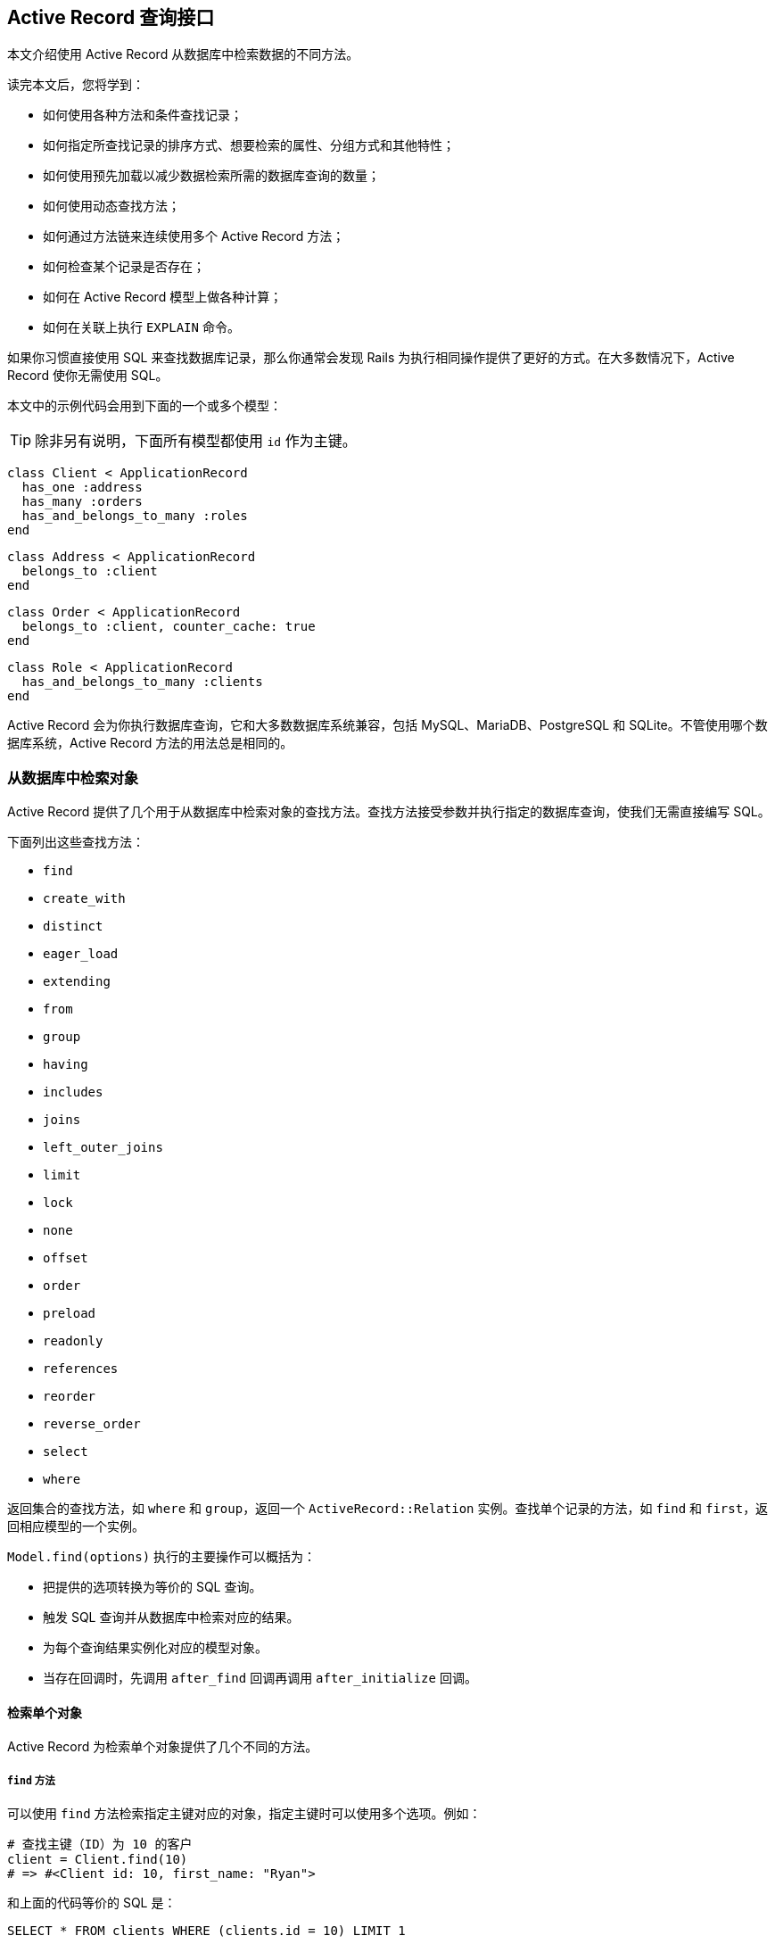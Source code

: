 [[active-record-query-interface]]
== Active Record 查询接口

// chinakr 翻译

[.chapter-abstract]
--
本文介绍使用 Active Record 从数据库中检索数据的不同方法。

读完本文后，您将学到：

* 如何使用各种方法和条件查找记录；
* 如何指定所查找记录的排序方式、想要检索的属性、分组方式和其他特性；
* 如何使用预先加载以减少数据检索所需的数据库查询的数量；
* 如何使用动态查找方法；
* 如何通过方法链来连续使用多个 Active Record 方法；
* 如何检查某个记录是否存在；
* 如何在 Active Record 模型上做各种计算；
* 如何在关联上执行 `EXPLAIN` 命令。
--

如果你习惯直接使用 SQL 来查找数据库记录，那么你通常会发现 Rails 为执行相同操作提供了更好的方式。在大多数情况下，Active Record 使你无需使用 SQL。

本文中的示例代码会用到下面的一个或多个模型：

TIP: 除非另有说明，下面所有模型都使用 `id` 作为主键。

[source,ruby]
----
class Client < ApplicationRecord
  has_one :address
  has_many :orders
  has_and_belongs_to_many :roles
end
----

[source,ruby]
----
class Address < ApplicationRecord
  belongs_to :client
end
----

[source,ruby]
----
class Order < ApplicationRecord
  belongs_to :client, counter_cache: true
end
----

[source,ruby]
----
class Role < ApplicationRecord
  has_and_belongs_to_many :clients
end
----

Active Record 会为你执行数据库查询，它和大多数数据库系统兼容，包括 MySQL、MariaDB、PostgreSQL 和 SQLite。不管使用哪个数据库系统，Active Record 方法的用法总是相同的。

[[retrieving-objects-from-the-database]]
=== 从数据库中检索对象

Active Record 提供了几个用于从数据库中检索对象的查找方法。查找方法接受参数并执行指定的数据库查询，使我们无需直接编写 SQL。

下面列出这些查找方法：

* `find`
* `create_with`
* `distinct`
* `eager_load`
* `extending`
* `from`
* `group`
* `having`
* `includes`
* `joins`
* `left_outer_joins`
* `limit`
* `lock`
* `none`
* `offset`
* `order`
* `preload`
* `readonly`
* `references`
* `reorder`
* `reverse_order`
* `select`
* `where`

返回集合的查找方法，如 `where` 和 `group`，返回一个 `ActiveRecord::Relation` 实例。查找单个记录的方法，如 `find` 和 `first`，返回相应模型的一个实例。

`Model.find(options)` 执行的主要操作可以概括为：

* 把提供的选项转换为等价的 SQL 查询。
* 触发 SQL 查询并从数据库中检索对应的结果。
* 为每个查询结果实例化对应的模型对象。
* 当存在回调时，先调用 `after_find` 回调再调用 `after_initialize` 回调。

[[retrieving-a-single-object]]
==== 检索单个对象

Active Record 为检索单个对象提供了几个不同的方法。

[[find]]
===== `find` 方法

可以使用 `find` 方法检索指定主键对应的对象，指定主键时可以使用多个选项。例如：

[source,ruby]
----
# 查找主键（ID）为 10 的客户
client = Client.find(10)
# => #<Client id: 10, first_name: "Ryan">
----

和上面的代码等价的 SQL 是：

[source,sql]
----
SELECT * FROM clients WHERE (clients.id = 10) LIMIT 1
----

如果没有找到匹配的记录，`find` 方法抛出 `ActiveRecord::RecordNotFound` 异常。

还可以使用 `find` 方法查询多个对象，方法是调用 `find` 方法并传入主键构成的数组。返回值是包含所提供的主键的所有匹配记录的数组。例如：

[source,ruby]
----
# 查找主键为 1 和 10 的客户
client = Client.find([1, 10]) # Or even Client.find(1, 10)
# => [#<Client id: 1, first_name: "Lifo">, #<Client id: 10, first_name: "Ryan">]
----

和上面的代码等价的 SQL 是：

[source,sql]
----
SELECT * FROM clients WHERE (clients.id IN (1,10))
----

WARNING: 如果所提供的主键都没有匹配记录，那么 `find` 方法会抛出 `ActiveRecord::RecordNotFound` 异常。

[[take]]
===== `take` 方法

`take` 方法检索一条记录而不考虑排序。例如：

[source,ruby]
----
client = Client.take
# => #<Client id: 1, first_name: "Lifo">
----

和上面的代码等价的 SQL 是：

[source,sql]
----
SELECT * FROM clients LIMIT 1
----

如果没有找到记录，`take` 方法返回 `nil`，而不抛出异常。

`take` 方法接受数字作为参数，并返回不超过指定数量的查询结果。例如：

[source,ruby]
----
client = Client.take(2)
# => [
#   #<Client id: 1, first_name: "Lifo">,
#   #<Client id: 220, first_name: "Sara">
# ]
----

和上面的代码等价的 SQL 是：

[source,sql]
----
SELECT * FROM clients LIMIT 2
----

`take!` 方法的行为和 `take` 方法类似，区别在于如果没有找到匹配的记录，`take!` 方法抛出 `ActiveRecord::RecordNotFound` 异常。

TIP: 对于不同的数据库引擎，`take` 方法检索的记录可能不一样。

[[first]]
===== `first` 方法

`first` 方法默认查找按主键排序的第一条记录。例如：

[source,ruby]
----
client = Client.first
# => #<Client id: 1, first_name: "Lifo">
----

和上面的代码等价的 SQL 是：

[source,sql]
----
SELECT * FROM clients ORDER BY clients.id ASC LIMIT 1
----

如果没有找到匹配的记录，`first` 方法返回 `nil`，而不抛出异常。

如果默认作用域 （请参阅 <<applying-a-default-scope>>）包含排序方法，`first` 方法会返回按照这个顺序排序的第一条记录。

`first` 方法接受数字作为参数，并返回不超过指定数量的查询结果。例如：

[source,ruby]
----
client = Client.first(3)
# => [
#   #<Client id: 1, first_name: "Lifo">,
#   #<Client id: 2, first_name: "Fifo">,
#   #<Client id: 3, first_name: "Filo">
# ]
----

和上面的代码等价的 SQL 是：

[source,sql]
----
SELECT * FROM clients ORDER BY clients.id ASC LIMIT 3
----

对于使用 `order` 排序的集合，`first` 方法返回按照指定属性排序的第一条记录。例如：

[source,ruby]
----
client = Client.order(:first_name).first
# => #<Client id: 2, first_name: "Fifo">
----

和上面的代码等价的 SQL 是：

[source,sql]
----
SELECT * FROM clients ORDER BY clients.first_name ASC LIMIT 1
----

`first!` 方法的行为和 `first` 方法类似，区别在于如果没有找到匹配的记录，`first!` 方法会抛出 `ActiveRecord::RecordNotFound` 异常。

[[last]]
===== `last` 方法

`last` 方法默认查找按主键排序的最后一条记录。例如：

[source,ruby]
----
client = Client.last
# => #<Client id: 221, first_name: "Russel">
----

和上面的代码等价的 SQL 是：

[source,sql]
----
SELECT * FROM clients ORDER BY clients.id DESC LIMIT 1
----

如果没有找到匹配的记录，`last` 方法返回 `nil`，而不抛出异常。

如果默认作用域 （请参阅 <<applying-a-default-scope>>）包含排序方法，`last` 方法会返回按照这个顺序排序的最后一条记录。

`last` 方法接受数字作为参数，并返回不超过指定数量的查询结果。例如：

[source,ruby]
----
client = Client.last(3)
# => [
#   #<Client id: 219, first_name: "James">,
#   #<Client id: 220, first_name: "Sara">,
#   #<Client id: 221, first_name: "Russel">
# ]
----

和上面的代码等价的 SQL 是：

[source,sql]
----
SELECT * FROM clients ORDER BY clients.id DESC LIMIT 3
----

对于使用 `order` 排序的集合，`last` 方法返回按照指定属性排序的最后一条记录。例如：

[source,ruby]
----
client = Client.order(:first_name).last
# => #<Client id: 220, first_name: "Sara">
----

和上面的代码等价的 SQL 是：

[source,sql]
----
SELECT * FROM clients ORDER BY clients.first_name DESC LIMIT 1
----

`last!` 方法的行为和 `last` 方法类似，区别在于如果没有找到匹配的记录，`last!` 方法会抛出 `ActiveRecord::RecordNotFound` 异常。

[[find-by]]
===== `find_by` 方法

`find_by` 方法查找匹配指定条件的第一条记录。 例如：

[source,ruby]
----
Client.find_by first_name: 'Lifo'
# => #<Client id: 1, first_name: "Lifo">

Client.find_by first_name: 'Jon'
# => nil
----

上面的代码等价于：

[source,ruby]
----
Client.where(first_name: 'Lifo').take
----

和上面的代码等价的 SQL 是：

[source,sql]
----
SELECT * FROM clients WHERE (clients.first_name = 'Lifo') LIMIT 1
----

`find_by!` 方法的行为和 `find_by` 方法类似，区别在于如果没有找到匹配的记录，`find_by!` 方法会抛出 `ActiveRecord::RecordNotFound` 异常。例如：

[source,ruby]
----
Client.find_by! first_name: 'does not exist'
# => ActiveRecord::RecordNotFound
----

上面的代码等价于：

[source,ruby]
----
Client.where(first_name: 'does not exist').take!
----

[[retrieving-multiple-objects-in-batches]]
==== 批量检索多个对象

我们常常需要遍历大量记录，例如向大量用户发送时事通讯、导出数据等。

处理这类问题的方法看起来可能很简单：

[source,ruby]
----
# 如果表中记录很多，可能消耗大量内存
User.all.each do |user|
  NewsMailer.weekly(user).deliver_now
end
----

但随着数据表越来越大，这种方法越来越行不通，因为 `User.all.each` 会使 Active Record 一次性取回整个数据表，为每条记录创建模型对象，并把整个模型对象数组保存在内存中。事实上，如果我们有大量记录，整个模型对象数组需要占用的空间可能会超过可用的内存容量。

Rails 提供了两种方法来解决这个问题，两种方法都是把整个记录分成多个对内存友好的批处理。第一种方法是通过 `find_each` 方法每次检索一批记录，然后逐一把每条记录作为模型传入块。第二种方法是通过 `find_in_batches` 方法每次检索一批记录，然后把这批记录整个作为模型数组传入块。

TIP: `find_each` 和 `find_in_batches` 方法用于大量记录的批处理，这些记录数量很大以至于不适合一次性保存在内存中。如果只需要循环 1000 条记录，那么应该首选常规的 `find` 方法。

[[find-each]]
===== `find_each` 方法

`find_each` 方法批量检索记录，然后逐一把每条记录作为模型传入块。在下面的例子中，`find_each` 方法取回 1000 条记录，然后逐一把每条记录作为模型传入块。

[source,ruby]
----
User.find_each do |user|
  NewsMailer.weekly(user).deliver_now
end
----

这一过程会不断重复，直到处理完所有记录。

如前所述，`find_each` 能处理模型类，此外它还能处理关系：

[source,ruby]
----
User.where(weekly_subscriber: true).find_each do |user|
  NewsMailer.weekly(user).deliver_now
end
----

前提是关系不能有顺序，因为这个方法在迭代时有既定的顺序。

如果接收者定义了顺序，具体行为取决于 `config.active_record.error_on_ignored_order` 旗标。设为 `true` 时，抛出 `ArgumentError` 异常，否则忽略顺序，发出提醒（这是默认设置）。这一行为可使用 `:error_on_ignore` 选项覆盖，详情参见下文。

**`:batch_size`**

`:batch_size` 选项用于指明批量检索记录时一次检索多少条记录。例如，一次检索 5000 条记录：

[source,ruby]
----
User.find_each(batch_size: 5000) do |user|
  NewsMailer.weekly(user).deliver_now
end
----

**`:start`**

记录默认是按主键的升序方式取回的，这里的主键必须是整数。`:start` 选项用于配置想要取回的记录序列的第一个 ID，比这个 ID 小的记录都不会取回。这个选项有时候很有用，例如当需要恢复之前中断的批处理时，只需从最后一个取回的记录之后开始继续处理即可。

下面的例子把时事通讯发送给主键从 2000 开始的用户：

[source,ruby]
----
User.find_each(start: 2000) do |user|
  NewsMailer.weekly(user).deliver_now
end
----

**`:finish`**

和 `:start` 选项类似，`:finish` 选项用于配置想要取回的记录序列的最后一个 ID，比这个 ID 大的记录都不会取回。这个选项有时候很有用，例如可以通过配置 `:start` 和 `:finish` 选项指明想要批处理的子记录集。

下面的例子把时事通讯发送给主键从 2000 到 10000 的用户：

[source,ruby]
----
User.find_each(start: 2000, finish: 10000) do |user|
  NewsMailer.weekly(user).deliver_now
end
----

另一个例子是使用多个职程（worker）处理同一个进程队列。通过分别配置 `:start` 和 `:finish` 选项可以让每个职程每次都处理 10000 条记录。

**`:error_on_ignore`**

覆盖应用的配置，指定有顺序的关系是否抛出异常。

[[find-in-batches]]
===== `find_in_batches` 方法

`find_in_batches` 方法和 `find_each` 方法类似，两者都是批量检索记录。区别在于，`find_in_batches` 方法会把一批记录作为模型数组传入块，而不是像 `find_each` 方法那样逐一把每条记录作为模型传入块。下面的例子每次把 1000 张发票的数组一次性传入块（最后一次传入块的数组中的发票数量可能不到 1000）：

[source,ruby]
----
# 一次把 1000 张发票组成的数组传给 add_invoices
Invoice.find_in_batches do |invoices|
  export.add_invoices(invoices)
end
----

如前所述，`find_in_batches` 能处理模型，也能处理关系：

[source,ruby]
----
Invoice.pending.find_in_batches do |invoice|
  pending_invoices_export.add_invoices(invoices)
end
----

但是关系不能有顺序，因为这个方法在迭代时有既定的顺序。

[[options-for-find-in-batches]]
====== `find_in_batches` 方法的选项

`find_in_batches` 方法接受的选项与 `find_each` 方法一样。

[[conditions]]
=== 条件查询

`where` 方法用于指明限制返回记录所使用的条件，相当于 SQL 语句的 `WHERE` 部分。条件可以使用字符串、数组或散列指定。

[[pure-string-conditions]]
==== 纯字符串条件

可以直接用纯字符串为查找添加条件。例如，`Client.where("orders_count = '2'")` 会查找所有 `orders_count` 字段的值为 2 的客户记录。

WARNING: 使用纯字符串创建条件存在容易受到 SQL 注入攻击的风险。例如，`Client.where("first_name LIKE '%#{params[:first_name]}%'")` 是不安全的。在下一节中我们会看到，使用数组创建条件是推荐的做法。

[[array-conditions]]
==== 数组条件

如果 `Client.where("orders_count = '2'")` 这个例子中的数字是变化的，比如说是从别处传递过来的参数，那么可以像下面这样进行查找：

[source,ruby]
----
Client.where("orders_count = ?", params[:orders])
----

Active Record 会把第一个参数作为条件字符串，并用之后的其他参数来替换条件字符串中的问号（`?`）。

我们还可以指定多个条件：

[source,ruby]
----
Client.where("orders_count = ? AND locked = ?", params[:orders], false)
----

在上面的例子中，第一个问号会被替换为 `params[:orders]` 的值，第二个问号会被替换为 `false` 在 SQL 中对应的值，这个值是什么取决于所使用的数据库适配器。

强烈推荐使用下面这种写法：

[source,ruby]
----
Client.where("orders_count = ?", params[:orders])
----

而不是：

[source,ruby]
----
Client.where("orders_count = #{params[:orders]}")
----

原因是出于参数的安全性考虑。把变量直接放入条件字符串会导致变量原封不动地传递给数据库，这意味着即使是恶意用户提交的变量也不会被转义。这样一来，整个数据库就处于风险之中，因为一旦恶意用户发现自己能够滥用数据库，他就可能做任何事情。所以，永远不要把参数直接放入条件字符串。

TIP: 关于 SQL 注入的危险性的更多介绍，请参阅 <<security#sql-injection>>。

[[placeholder-conditions]]
===== 条件中的占位符

和问号占位符（`?`）类似，我们还可以在条件字符串中使用符号占位符，并通过散列提供符号对应的值：

[source,ruby]
----
Client.where("created_at >= :start_date AND created_at <= :end_date",
  {start_date: params[:start_date], end_date: params[:end_date]})
----

如果条件中有很多变量，那么上面这种写法的可读性更高。

[[hash-conditions]]
==== 散列条件

Active Record 还允许使用散列条件，以提高条件语句的可读性。使用散列条件时，散列的键指明需要限制的字段，键对应的值指明如何进行限制。

NOTE: 在散列条件中，只能进行相等性、范围和子集检查。

[[equality-conditions]]
===== 相等性条件

[source,ruby]
----
Client.where(locked: true)
----

上面的代码会生成下面的 SQL 语句：

[source,sql]
----
SELECT * FROM clients WHERE (clients.locked = 1)
----

其中字段名也可以是字符串：

[source,ruby]
----
Client.where('locked' => true)
----

对于 `belongs_to` 关联来说，如果使用 Active Record 对象作为值，就可以使用关联键来指定模型。这种方法也适用于多态关联。

[source,ruby]
----
Article.where(author: author)
Author.joins(:articles).where(articles: { author: author })
----

NOTE: 相等性条件中的值不能是符号。例如，`Client.where(status: :active)` 这种写法是错误的。

[[range-conditions]]
===== 范围条件

[source,ruby]
----
Client.where(created_at: (Time.now.midnight - 1.day)..Time.now.midnight)
----

上面的代码会使用 `BETWEEN` SQL 表达式查找所有昨天创建的客户记录：

[source,sql]
----
SELECT * FROM clients WHERE (clients.created_at BETWEEN '2008-12-21 00:00:00' AND '2008-12-22 00:00:00')
----

这是 <<array-conditions>>中那个示例代码的更简短的写法。

[[subset-conditions]]
===== 子集条件

要想用 `IN` 表达式来查找记录，可以在散列条件中使用数组：

[source,ruby]
----
Client.where(orders_count: [1,3,5])
----

上面的代码会生成下面的 SQL 语句：

[source,sql]
----
SELECT * FROM clients WHERE (clients.orders_count IN (1,3,5))
----

[[not-conditions]]
==== NOT 条件

可以用 `where.not` 创建 `NOT` SQL 查询：

[source,ruby]
----
Client.where.not(locked: true)
----

也就是说，先调用没有参数的 `where` 方法，然后马上链式调用 `not` 方法，就可以生成这个查询。上面的代码会生成下面的 SQL 语句：

[source,sql]
----
SELECT * FROM clients WHERE (clients.locked != 1)
----

[[ordering]]
=== 排序

要想按特定顺序从数据库中检索记录，可以使用 `order` 方法。

例如，如果想按 `created_at` 字段的升序方式取回记录：

[source,ruby]
----
Client.order(:created_at)
# 或
Client.order("created_at")
----

还可以使用 `ASC`（升序） 或 `DESC`（降序） 指定排序方式：

[source,ruby]
----
Client.order(created_at: :desc)
# 或
Client.order(created_at: :asc)
# 或
Client.order("created_at DESC")
# 或
Client.order("created_at ASC")
----

或按多个字段排序：

[source,ruby]
----
Client.order(orders_count: :asc, created_at: :desc)
# 或
Client.order(:orders_count, created_at: :desc)
# 或
Client.order("orders_count ASC, created_at DESC")
# 或
Client.order("orders_count ASC", "created_at DESC")
----

如果多次调用 `order` 方法，后续排序会在第一次排序的基础上进行：

[source,sql]
----
Client.order("orders_count ASC").order("created_at DESC")
# SELECT * FROM clients ORDER BY orders_count ASC, created_at DESC
----

[WARNING]
====
使用 **MySQL 5.7.5** 及以上版本时，若想从结果集合中选择字段，要使用 `select`、`pluck` 和 `ids` 等方法。如果 `order` 子句中使用的字段不在选择列表中，`order` 方法抛出 `ActiveRecord::StatementInvalid` 异常。从结果集合中选择字段的方法参见下一节。
====

[[selecting-specific-fields]]
=== 选择特定字段

`Model.find` 默认使用 `select *` 从结果集中选择所有字段。

可以使用 `select` 方法从结果集中选择字段的子集。

例如，只选择 `viewable_by` 和 `locked` 字段：

[source,ruby]
----
Client.select("viewable_by, locked")
----

上面的代码会生成下面的 SQL 语句：

[source,sql]
----
SELECT viewable_by, locked FROM clients
----

请注意，上面的代码初始化的模型对象只包含了所选择的字段，这时如果访问这个模型对象未包含的字段就会抛出异常：

----
ActiveModel::MissingAttributeError: missing attribute: <attribute>
----

其中 `<attribute>` 是我们想要访问的字段。`id` 方法不会引发 `ActiveRecord::MissingAttributeError` 异常，因此在使用关联时一定要小心，因为只有当 `id` 方法正常工作时关联才能正常工作。

在查询时如果想让某个字段的同值记录只出现一次，可以使用 `distinct` 方法添加唯一性约束：

[source,ruby]
----
Client.select(:name).distinct
----

上面的代码会生成下面的 SQL 语句：

[source,sql]
----
SELECT DISTINCT name FROM clients
----

唯一性约束在添加之后还可以删除：

[source,ruby]
----
query = Client.select(:name).distinct
# => 返回无重复的名字

query.distinct(false)
# => 返回所有名字，即使有重复
----

[[limit-and-offset]]
=== 限量和偏移量

要想在 `Model.find` 生成的 SQL 语句中使用 `LIMIT` 子句，可以在关联上使用 `limit` 和 `offset` 方法。

`limit` 方法用于指明想要取回的记录数量，`offset` 方法用于指明取回记录时在第一条记录之前要跳过多少条记录。例如：

[source,ruby]
----
Client.limit(5)
----

上面的代码会返回 5 条客户记录，因为没有使用 `offset` 方法，所以返回的这 5 条记录就是前 5 条记录。生成的 SQL 语句如下：

[source,sql]
----
SELECT * FROM clients LIMIT 5
----

如果使用 `offset` 方法：

[source,ruby]
----
Client.limit(5).offset(30)
----

这时会返回从第 31 条记录开始的 5 条记录。生成的 SQL 语句如下：

[source,sql]
----
SELECT * FROM clients LIMIT 5 OFFSET 30
----

[[group]]
=== 分组

要想在查找方法生成的 SQL 语句中使用 `GROUP BY` 子句，可以使用 `group` 方法。

例如，如果我们想根据订单创建日期查找订单记录：

[source,ruby]
----
Order.select("date(created_at) as ordered_date, sum(price) as total_price").group("date(created_at)")
----

上面的代码会为数据库中同一天创建的订单创建 `Order` 对象。生成的 SQL 语句如下：

[source,sql]
----
SELECT date(created_at) as ordered_date, sum(price) as total_price
FROM orders
GROUP BY date(created_at)
----

[[total-of-grouped-items]]
==== 分组项目的总数

要想得到一次查询中分组项目的总数，可以在调用 `group` 方法后调用 `count` 方法。

[source,ruby]
----
Order.group(:status).count
# => { 'awaiting_approval' => 7, 'paid' => 12 }
----

上面的代码会生成下面的 SQL 语句：

[source,sql]
----
SELECT COUNT (*) AS count_all, status AS status
FROM "orders"
GROUP BY status
----

[[having]]
=== `having` 方法

SQL 语句用 `HAVING` 子句指明 `GROUP BY` 字段的约束条件。要想在 `Model.find` 生成的 SQL 语句中使用 `HAVING` 子句，可以使用 `having` 方法。例如：

[source,ruby]
----
Order.select("date(created_at) as ordered_date, sum(price) as total_price").
  group("date(created_at)").having("sum(price) > ?", 100)
----

上面的代码会生成下面的 SQL 语句：

[source,sql]
----
SELECT date(created_at) as ordered_date, sum(price) as total_price
FROM orders
GROUP BY date(created_at)
HAVING sum(price) > 100
----

上面的查询会返回每个 `Order` 对象的日期和总价，查询结果按日期分组并排序，并且总价必须高于 100。

[[overriding-conditions]]
=== 条件覆盖

[[unscope]]
==== `unscope` 方法

可以使用 `unscope` 方法删除某些条件。 例如：

[source,ruby]
----
Article.where('id > 10').limit(20).order('id asc').unscope(:order)
----

上面的代码会生成下面的 SQL 语句：

[source,sql]
----
SELECT * FROM articles WHERE id > 10 LIMIT 20

# 没使用 `unscope` 之前的查询
SELECT * FROM articles WHERE id > 10 ORDER BY id asc LIMIT 20
----

还可以使用 `unscope` 方法删除 `where` 方法中的某些条件。例如：

[source,ruby]
----
Article.where(id: 10, trashed: false).unscope(where: :id)
# SELECT "articles".* FROM "articles" WHERE trashed = 0
----

在关联中使用 `unscope` 方法，会对整个关联造成影响：

[source,ruby]
----
Article.order('id asc').merge(Article.unscope(:order))
# SELECT "articles".* FROM "articles"
----

[[only]]
==== `only` 方法

可以使用 `only` 方法覆盖某些条件。例如：

[source,ruby]
----
Article.where('id > 10').limit(20).order('id desc').only(:order, :where)
----

上面的代码会生成下面的 SQL 语句：

[source,sql]
----
SELECT * FROM articles WHERE id > 10 ORDER BY id DESC

# 没使用 `only` 之前的查询
SELECT "articles".* FROM "articles" WHERE (id > 10) ORDER BY id desc LIMIT 20
----

[[reorder]]
==== `reorder` 方法

可以使用 `reorder` 方法覆盖默认作用域中的排序方式。例如：

[source,ruby]
----
class Article < ApplicationRecord
  has_many :comments, -> { order('posted_at DESC') }
end
----

[source,ruby]
----
Article.find(10).comments.reorder('name')
----

上面的代码会生成下面的 SQL 语句：

[source,sql]
----
SELECT * FROM articles WHERE id = 10
SELECT * FROM comments WHERE article_id = 10 ORDER BY name
----

如果不使用 `reorder` 方法，那么会生成下面的 SQL 语句：

[source,sql]
----
SELECT * FROM articles WHERE id = 10
SELECT * FROM comments WHERE article_id = 10 ORDER BY posted_at DESC
----

[[reverse-order]]
==== `reverse_order` 方法

可以使用 `reverse_order` 方法反转排序条件。

[source,sql]
----
Client.where("orders_count > 10").order(:name).reverse_order
----

上面的代码会生成下面的 SQL 语句：

[source,sql]
----
SELECT * FROM clients WHERE orders_count > 10 ORDER BY name DESC
----

如果查询时没有使用 `order` 方法，那么 `reverse_order` 方法会使查询结果按主键的降序方式排序。

[source,ruby]
----
Client.where("orders_count > 10").reverse_order
----

上面的代码会生成下面的 SQL 语句：

[source,sql]
----
SELECT * FROM clients WHERE orders_count > 10 ORDER BY clients.id DESC
----

`reverse_order` 方法不接受任何参数。

[[rewhere]]
==== `rewhere` 方法

可以使用 `rewhere` 方法覆盖 `where` 方法中指定的条件。例如：

[source,ruby]
----
Article.where(trashed: true).rewhere(trashed: false)
----

上面的代码会生成下面的 SQL 语句：

[source,sql]
----
SELECT * FROM articles WHERE `trashed` = 0
----

如果不使用 `rewhere` 方法而是再次使用 `where` 方法：

[source,sql]
----
Article.where(trashed: true).where(trashed: false)
----

会生成下面的 SQL 语句：

[source,sql]
----
SELECT * FROM articles WHERE `trashed` = 1 AND `trashed` = 0
----

[[null-relation]]
=== 空关系

`none` 方法返回可以在链式调用中使用的、不包含任何记录的空关系。在这个空关系上应用后续条件链，会继续生成空关系。对于可能返回零结果、但又需要在链式调用中使用的方法或作用域，可以使用 `none` 方法来提供返回值。

[source,ruby]
----
Article.none # 返回一个空 Relation 对象，而且不执行查询
----

[source,ruby]
----
# 下面的 visible_articles 方法期待返回一个空 Relation 对象
@articles = current_user.visible_articles.where(name: params[:name])

def visible_articles
  case role
  when 'Country Manager'
    Article.where(country: country)
  when 'Reviewer'
    Article.published
  when 'Bad User'
    Article.none # => 如果这里返回 [] 或 nil，会导致调用方出错
  end
end
----

[[readonly-objects]]
=== 只读对象

在关联中使用 Active Record 提供的 `readonly` 方法，可以显式禁止修改任何返回对象。如果尝试修改只读对象，不但不会成功，还会抛出 `ActiveRecord::ReadOnlyRecord` 异常。

[source,ruby]
----
client = Client.readonly.first
client.visits += 1
client.save
----

在上面的代码中，`client` 被显式设置为只读对象，因此在更新 `client.visits` 的值后调用 `client.save` 会抛出 `ActiveRecord::ReadOnlyRecord` 异常。

[[locking-records-for-update]]
=== 在更新时锁定记录

在数据库中，锁定用于避免更新记录时的条件竞争，并确保原子更新。

Active Record 提供了两种锁定机制：

* 乐观锁定
* 悲观锁定

[[optimistic-locking]]
==== 乐观锁定

乐观锁定允许多个用户访问并编辑同一记录，并假设数据发生冲突的可能性最小。其原理是检查读取记录后是否有其他进程尝试更新记录，如果有就抛出 `ActiveRecord::StaleObjectError` 异常，并忽略该更新。

[[optimistic-locking-column]]
===== 字段的乐观锁定

为了使用乐观锁定，数据表中需要有一个整数类型的 `lock_version` 字段。每次更新记录时，Active Record 都会增加 `lock_version` 字段的值。如果更新请求中 `lock_version` 字段的值比当前数据库中 `lock_version` 字段的值小，更新请求就会失败，并抛出 `ActiveRecord::StaleObjectError` 异常。例如：

[source,ruby]
----
c1 = Client.find(1)
c2 = Client.find(1)

c1.first_name = "Michael"
c1.save

c2.name = "should fail"
c2.save # 抛出 ActiveRecord::StaleObjectError
----

抛出异常后，我们需要救援异常并处理冲突，或回滚，或合并，或应用其他业务逻辑来解决冲突。

通过设置 `ActiveRecord::Base.lock_optimistically = false` 可以关闭乐观锁定。

可以使用 `ActiveRecord::Base` 提供的 `locking_column` 类属性来覆盖 `lock_version` 字段名：

[source,ruby]
----
class Client < ApplicationRecord
  self.locking_column = :lock_client_column
end
----

[[pessimistic-locking]]
==== 悲观锁定

悲观锁定使用底层数据库提供的锁定机制。在创建关联时使用 `lock` 方法，会在选定字段上生成互斥锁。使用 `lock` 方法的关联通常被包装在事务中，以避免发生死锁。例如：

[source,ruby]
----
Item.transaction do
  i = Item.lock.first
  i.name = 'Jones'
  i.save!
end
----

对于 MySQL 后端，上面的会话会生成下面的 SQL 语句：

[source,sql]
----
SQL (0.2ms)   BEGIN
Item Load (0.3ms)   SELECT * FROM `items` LIMIT 1 FOR UPDATE
Item Update (0.4ms)   UPDATE `items` SET `updated_at` = '2009-02-07 18:05:56', `name` = 'Jones' WHERE `id` = 1
SQL (0.8ms)   COMMIT
----

要想支持其他锁定类型，可以直接传递 SQL 给 `lock` 方法。例如，MySQL 的 `LOCK IN SHARE MODE` 表达式在锁定记录时允许其他查询读取记录，这个表达式可以用作锁定选项：

[source,ruby]
----
Item.transaction do
  i = Item.lock("LOCK IN SHARE MODE").find(1)
  i.increment!(:views)
end
----

对于已有模型实例，可以启动事务并一次性获取锁：

[source,ruby]
----
item = Item.first
item.with_lock do
  # 这个块在事务中调用
  # item 已经锁定
  item.increment!(:views)
end
----

[[joining-tables]]
=== 联结表

Active Record 提供了 `joins` 和 `left_outer_joins` 这两个查找方法，用于指明生成的 SQL 语句中的 `JOIN` 子句。其中，`joins` 方法用于 `INNER JOIN` 查询或定制查询，`left_outer_joins` 用于 `LEFT OUTER JOIN` 查询。

[[joins]]
==== `joins` 方法

`joins` 方法有多种用法。

[[using-a-string-sql-fragment]]
===== 使用字符串 SQL 片段

在 `joins` 方法中可以直接用 SQL 指明 `JOIN` 子句：

[source,ruby]
----
Author.joins("INNER JOIN posts ON posts.author_id = authors.id AND posts.published = 't'")
----

上面的代码会生成下面的 SQL 语句：

[source,sql]
----
SELECT authors.* FROM authors INNER JOIN posts ON posts.author_id = authors.id AND posts.published = 't'
----

[[using-array-hash-of-named-associations]]
===== 使用具名关联数组或散列

使用 `joins` 方法时，Active Record 允许我们使用在模型上定义的关联的名称，作为指明这些关联的 `JOIN` 子句的快捷方式。

例如，假设有 `Category`、`Article`、`Comment`、`Guest` 和 `Tag` 这几个模型：

[source,ruby]
----
class Category < ApplicationRecord
  has_many :articles
end

class Article < ApplicationRecord
  belongs_to :category
  has_many :comments
  has_many :tags
end

class Comment < ApplicationRecord
  belongs_to :article
  has_one :guest
end

class Guest < ApplicationRecord
  belongs_to :comment
end

class Tag < ApplicationRecord
  belongs_to :article
end
----

下面几种用法都会使用 `INNER JOIN` 生成我们想要的关联查询。

（译者注：原文此处开始出现编号错误，由译者根据内容逻辑关系进行了修正。）

[[joining-a-single-association]]
====== 单个关联的联结

[source,ruby]
----
Category.joins(:articles)
----

上面的代码会生成下面的 SQL 语句：

[source,sql]
----
SELECT categories.* FROM categories
  INNER JOIN articles ON articles.category_id = categories.id
----

这个查询的意思是把所有包含了文章的（非空）分类作为一个 `Category` 对象返回。请注意，如果多篇文章同属于一个分类，那么这个分类会在 `Category` 对象中出现多次。要想让每个分类只出现一次，可以使用 `Category.joins(:articles).distinct`。


[[joining-multiple-associations]]
====== 多个关联的联结

[source,ruby]
----
Article.joins(:category, :comments)
----

上面的代码会生成下面的 SQL 语句：

[source,sql]
----
SELECT articles.* FROM articles
  INNER JOIN categories ON articles.category_id = categories.id
  INNER JOIN comments ON comments.article_id = articles.id
----

这个查询的意思是把所有属于某个分类并至少拥有一条评论的文章作为一个 `Article` 对象返回。同样请注意，拥有多条评论的文章会在 `Article` 对象中出现多次。

[[joining-nested-associations-single-level]]
====== 单层嵌套关联的联结

[source,ruby]
----
Article.joins(comments: :guest)
----

上面的代码会生成下面的 SQL 语句：

[source,sql]
----
SELECT articles.* FROM articles
  INNER JOIN comments ON comments.article_id = articles.id
  INNER JOIN guests ON guests.comment_id = comments.id
----

这个查询的意思是把所有拥有访客评论的文章作为一个 `Article` 对象返回。

[[joining-nested-associations-multiple-level]]
====== 多层嵌套关联的联结

[source,ruby]
----
Category.joins(articles: [{ comments: :guest }, :tags])
----

上面的代码会生成下面的 SQL 语句：

[source,sql]
----
SELECT categories.* FROM categories
  INNER JOIN articles ON articles.category_id = categories.id
  INNER JOIN comments ON comments.article_id = articles.id
  INNER JOIN guests ON guests.comment_id = comments.id
  INNER JOIN tags ON tags.article_id = articles.id
----

这个查询的意思是把所有包含文章的分类作为一个 `Category` 对象返回，其中这些文章都拥有访客评论并且带有标签。

[[specifying-conditions-on-the-joined-tables]]
===== 为联结表指明条件

可以使用普通的数组和字符串条件作为关联数据表的条件。但如果想使用散列条件作为关联数据表的条件，就需要使用特殊语法了：

[source,ruby]
----
time_range = (Time.now.midnight - 1.day)..Time.now.midnight
Client.joins(:orders).where('orders.created_at' => time_range)
----

还有一种更干净的替代语法，即嵌套使用散列条件：

[source,ruby]
----
time_range = (Time.now.midnight - 1.day)..Time.now.midnight
Client.joins(:orders).where(orders: { created_at: time_range })
----

这个查询会查找所有在昨天创建过订单的客户，在生成的 SQL 语句中同样使用了 `BETWEEN` SQL 表达式。


[[left-outer-joins]]
==== `left_outer_joins` 方法

如果想要选择一组记录，而不管它们是否具有关联记录，可以使用 `left_outer_joins` 方法。

[source,ruby]
----
Author.left_outer_joins(:posts).distinct.select('authors.*, COUNT(posts.*) AS posts_count').group('authors.id')
----

上面的代码会生成下面的 SQL 语句：

[source,sql]
----
SELECT DISTINCT authors.*, COUNT(posts.*) AS posts_count FROM "authors"
LEFT OUTER JOIN posts ON posts.author_id = authors.id GROUP BY authors.id
----

这个查询的意思是返回所有作者和每位作者的帖子数，而不管这些作者是否发过帖子。

[[eager-loading-associations]]
=== 及早加载关联

及早加载是一种用于加载 `Model.find` 返回对象的关联记录的机制，目的是尽可能减少查询次数。

**N + 1 查询问题**

假设有如下代码，查找 10 条客户记录并打印这些客户的邮编：

[source,ruby]
----
clients = Client.limit(10)

clients.each do |client|
  puts client.address.postcode
end
----

上面的代码第一眼看起来不错，但实际上存在查询总次数较高的问题。这段代码总共需要执行 1（查找 10 条客户记录）+ 10（每条客户记录都需要加载地址）= 11 次查询。

**N + 1 查询问题的解决办法**

Active Record 允许我们提前指明需要加载的所有关联，这是通过在调用 `Model.find` 时指明 `includes` 方法实现的。通过指明 `includes` 方法，Active Record 会使用尽可能少的查询来加载所有已指明的关联。

回到之前 N + 1 查询问题的例子，我们重写其中的 `Client.limit(10)` 来使用及早加载：

[source,ruby]
----
clients = Client.includes(:address).limit(10)

clients.each do |client|
  puts client.address.postcode
end
----

上面的代码只执行 2 次查询，而不是之前的 11 次查询：

[source,sql]
----
SELECT * FROM clients LIMIT 10
SELECT addresses.* FROM addresses
  WHERE (addresses.client_id IN (1,2,3,4,5,6,7,8,9,10))
----

[[eager-loading-multiple-associations]]
==== 及早加载多个关联

通过在 `includes` 方法中使用数组、散列或嵌套散列，Active Record 允许我们在一次 `Model.find` 调用中及早加载任意数量的关联。

[[array-of-multiple-associations]]
===== 多个关联的数组

[source,ruby]
----
Article.includes(:category, :comments)
----

上面的代码会加载所有文章、所有关联的分类和每篇文章的所有评论。

[[nested-associations-hash]]
===== 嵌套关联的散列

[source,ruby]
----
Category.includes(articles: [{ comments: :guest }, :tags]).find(1)
----

上面的代码会查找 ID 为 1 的分类，并及早加载所有关联的文章、这些文章关联的标签和评论，以及这些评论关联的访客。

[[specifying-conditions-on-eager-loaded-associations]]
==== 为关联的及早加载指明条件

尽管 Active Record 允许我们像 `joins` 方法那样为关联的及早加载指明条件，但推荐的方式是使用<<joining-tables,联结>>。

尽管如此，在必要时仍然可以用 `where` 方法来为关联的及早加载指明条件。

[source,ruby]
----
Article.includes(:comments).where(comments: { visible: true })
----

上面的代码会生成使用 `LEFT OUTER JOIN` 子句的 SQL 语句，而 `joins` 方法会成生使用 `INNER JOIN` 子句的 SQL 语句。

[source,sql]
----
SELECT "articles"."id" AS t0_r0, ... "comments"."updated_at" AS t1_r5 FROM "articles" LEFT OUTER JOIN "comments" ON "comments"."article_id" = "articles"."id" WHERE (comments.visible = 1)
----

如果上面的代码没有使用 `where` 方法，就会生成常规的一组两条查询语句。

[NOTE]
====
要想像上面的代码那样使用 `where` 方法，必须在 `where` 方法中使用散列。如果想要在 `where` 方法中使用字符串 SQL 片段，就必须用 `references` 方法强制使用联结表：

[source,ruby]
----
Article.includes(:comments).where("comments.visible = true").references(:comments)
----
====

通过在 `where` 方法中使用字符串 SQL 片段并使用 `references` 方法这种方式，即使一条评论都没有，所有文章仍然会被加载。而在使用 `joins` 方法（`INNER JOIN`）时，必须匹配关联条件，否则一条记录都不会返回。

[[scopes]]
=== 作用域

作用域允许我们把常用查询定义为方法，然后通过在关联对象或模型上调用方法来引用这些查询。fotnote:[“作用域”和“作用域方法”在本文中是一个意思。——译者注]在作用域中，我们可以使用之前介绍过的所有方法，如 `where`、`join` 和 `includes` 方法。所有作用域都会返回 `ActiveRecord::Relation` 对象，这样就可以继续在这个对象上调用其他方法（如其他作用域）。

要想定义简单的作用域，我们可以在类中通过 `scope` 方法定义作用域，并传入调用这个作用域时执行的查询。

[source,ruby]
----
class Article < ApplicationRecord
  scope :published, -> { where(published: true) }
end
----

通过上面这种方式定义作用域和通过定义类方法来定义作用域效果完全相同，至于使用哪种方式只是个人喜好问题：

[source,ruby]
----
class Article < ApplicationRecord
  def self.published
    where(published: true)
  end
end
----

在作用域中可以链接其他作用域：

[source,ruby]
----
class Article < ApplicationRecord
  scope :published,               -> { where(published: true) }
  scope :published_and_commented, -> { published.where("comments_count > 0") }
end
----

我们可以在模型上调用 `published` 作用域：

[source,ruby]
----
Article.published # => [published articles]
----

或在多个 `Article` 对象组成的关联对象上调用 `published` 作用域：

[source,ruby]
----
category = Category.first
category.articles.published # => [published articles belonging to this category]
----

[[passing-in-arguments]]
==== 传入参数

作用域可以接受参数：

[source,ruby]
----
class Article < ApplicationRecord
  scope :created_before, ->(time) { where("created_at < ?", time) }
end
----

调用作用域和调用类方法一样：

[source,ruby]
----
Article.created_before(Time.zone.now)
----

不过这只是复制了本该通过类方法提供给我们的的功能。

[source,ruby]
----
class Article < ApplicationRecord
  def self.created_before(time)
    where("created_at < ?", time)
  end
end
----

当作用域需要接受参数时，推荐改用类方法。使用类方法时，这些方法仍然可以在关联对象上访问：

[source,ruby]
----
category.articles.created_before(time)
----

[[using-conditionals]]
==== 使用条件

我们可以在作用域中使用条件：

[source,ruby]
----
class Article < ApplicationRecord
  scope :created_before, ->(time) { where("created_at < ?", time) if time.present? }
end
----

和之前的例子一样，作用域的这一行为也和类方法类似。

[source,ruby]
----
class Article < ApplicationRecord
  def self.created_before(time)
    where("created_at < ?", time) if time.present?
  end
end
----

不过有一点需要特别注意：不管条件的值是 `true` 还是 `false`，作用域总是返回 `ActiveRecord::Relation` 对象，而当条件是 `false` 时，类方法返回的是 `nil`。因此，当链接带有条件的类方法时，如果任何一个条件的值是 `false`，就会引发 `NoMethodError` 异常。

[[applying-a-default-scope]]
==== 应用默认作用域

要想在模型的所有查询中应用作用域，我们可以在这个模型上使用 `default_scope` 方法。

[source,ruby]
----
class Client < ApplicationRecord
  default_scope { where("removed_at IS NULL") }
end
----

应用默认作用域后，在这个模型上执行查询，会生成下面这样的 SQL 语句：

[source,sql]
----
SELECT * FROM clients WHERE removed_at IS NULL
----

如果想用默认作用域做更复杂的事情，我们也可以把它定义为类方法：

[source,ruby]
----
class Client < ApplicationRecord
  def self.default_scope
    # 应该返回一个 ActiveRecord::Relation 对象
  end
end
----

[NOTE]
====
默认作用域在创建记录时同样起作用，但在更新记录时不起作用。例如：

[source,ruby]
----
class Client < ApplicationRecord
  default_scope { where(active: true) }
end

Client.new          # => #<Client id: nil, active: true>
Client.unscoped.new # => #<Client id: nil, active: nil>
----
====

[[merging-of-scopes]]
==== 合并作用域

和 `WHERE` 子句一样，我们用 `AND` 来合并作用域。

[source,ruby]
----
class User < ApplicationRecord
  scope :active, -> { where state: 'active' }
  scope :inactive, -> { where state: 'inactive' }
end

User.active.inactive
# SELECT "users".* FROM "users" WHERE "users"."state" = 'active' AND "users"."state" = 'inactive'
----

我们可以混合使用 `scope` 和 `where` 方法，这样最后生成的 SQL 语句会使用 `AND` 连接所有条件。

[source,ruby]
----
User.active.where(state: 'finished')
# SELECT "users".* FROM "users" WHERE "users"."state" = 'active' AND "users"."state" = 'finished'
----

如果使用 `Relation#merge` 方法，那么在发生条件冲突时总是最后的 `WHERE` 子句起作用。

[source,ruby]
----
User.active.merge(User.inactive)
# SELECT "users".* FROM "users" WHERE "users"."state" = 'inactive'
----

有一点需要特别注意，`default_scope` 总是在所有 `scope` 和 `where` 之前起作用。

[source,ruby]
----
class User < ApplicationRecord
  default_scope { where state: 'pending' }
  scope :active, -> { where state: 'active' }
  scope :inactive, -> { where state: 'inactive' }
end

User.all
# SELECT "users".* FROM "users" WHERE "users"."state" = 'pending'

User.active
# SELECT "users".* FROM "users" WHERE "users"."state" = 'pending' AND "users"."state" = 'active'

User.where(state: 'inactive')
# SELECT "users".* FROM "users" WHERE "users"."state" = 'pending' AND "users"."state" = 'inactive'
----

在上面的代码中我们可以看到，在 `scope` 条件和 `where` 条件中都合并了 `default_scope` 条件。

[[removing-all-scoping]]
==== 删除所有作用域

在需要时，可以使用 `unscoped` 方法删除作用域。如果在模型中定义了默认作用域，但在某次查询中又不想应用默认作用域，这时就可以使用 `unscoped` 方法。

[source,ruby]
----
Client.unscoped.load
----

`unscoped` 方法会删除所有作用域，仅在数据表上执行常规查询。

[source,ruby]
----
Client.unscoped.all
# SELECT "clients".* FROM "clients"

Client.where(published: false).unscoped.all
# SELECT "clients".* FROM "clients"
----

`unscoped` 方法也接受块作为参数。

[source,ruby]
----
Client.unscoped {
  Client.created_before(Time.zone.now)
}
----

[[dynamic-finders]]
=== 动态查找方法

Active Record 为数据表中的每个字段（也称为属性）都提供了查找方法（也就是动态查找方法）。例如，对于 `Client` 模型的 `first_name` 字段，Active Record 会自动生成 `find_by_first_name` 查找方法。对于 `Client` 模型的 `locked` 字段，Active Record 会自动生成 `find_by_locked` 查找方法。

在调用动态查找方法时可以在末尾加上感叹号（`!`），例如 `Client.find_by_name!("Ryan")`，这样如果动态查找方法没有返回任何记录，就会抛出 `ActiveRecord::RecordNotFound` 异常。

如果想同时查询 `first_name` 和 `locked` 字段，可以在动态查找方法中用 `and` 把这两个字段连起来，例如 `Client.find_by_first_name_and_locked("Ryan", true)`。

[[enums]]
=== `enum` 宏

`enum` 宏把整数字段映射为一组可能的值。

[source,ruby]
----
class Book < ApplicationRecord
  enum availability: [:available, :unavailable]
end
----

上面的代码会自动创建用于查询模型的对应作用域，同时会添加用于转换状态和查询当前状态的方法。

[source,ruby]
----
# 下面的示例只查询可用的图书
Book.available
# 或
Book.where(availability: :available)

book = Book.new(availability: :available)
book.available?   # => true
book.unavailable! # => true
book.available?   # => false
----

请访问 link:http://api.rubyonrails.org/classes/ActiveRecord/Enum.html[Rails API 文档]，查看 `enum` 宏的完整文档。

[[understanding-the-method-chaining]]
=== 理解方法链

Active Record 实现link:http://en.wikipedia.org/wiki/Method_chaining[方法链]的方式既简单又直接，有了方法链我们就可以同时使用多个 Active Record 方法。

当之前的方法调用返回 `ActiveRecord::Relation` 对象时，例如 `all`、`where` 和 `joins` 方法，我们就可以在语句中把方法连接起来。返回单个对象的方法（请参阅 <<retrieving-a-single-object>>）必须位于语句的末尾。

下面给出了一些例子。本文无法涵盖所有的可能性，这里给出的只是很少的一部分例子。在调用 Active Record 方法时，查询不会立即生成并发送到数据库，这些操作只有在实际需要数据时才会执行。下面的每个例子都会生成一次查询。

[[retrieving-filtered-data-from-multiple-tables]]
==== 从多个数据表中检索过滤后的数据

[source,ruby]
----
Person
  .select('people.id, people.name, comments.text')
  .joins(:comments)
  .where('comments.created_at > ?', 1.week.ago)
----

上面的代码会生成下面的 SQL 语句：

[source,sql]
----
SELECT people.id, people.name, comments.text
FROM people
INNER JOIN comments
  ON comments.person_id = people.id
WHERE comments.created_at > '2015-01-01'
----

[[retrieving-specific-data-from-multiple-tables]]
==== 从多个数据表中检索特定的数据

[source,ruby]
----
Person
  .select('people.id, people.name, companies.name')
  .joins(:company)
  .find_by('people.name' => 'John') # this should be the last
----

上面的代码会生成下面的 SQL 语句：

[source,sql]
----
SELECT people.id, people.name, companies.name
FROM people
INNER JOIN companies
  ON companies.person_id = people.id
WHERE people.name = 'John'
LIMIT 1
----

NOTE: 请注意，如果查询匹配多条记录，`find_by` 方法会取回第一条记录并忽略其他记录（如上面的 SQL 语句中的 `LIMIT 1`）。

[[find-or-build-a-new-object]]
=== 查找或创建新对象

我们经常需要查找记录并在找不到记录时创建记录，这时我们可以使用 `find_or_create_by` 和 `find_or_create_by!` 方法。

[[find-or-create_by]]
==== `find_or_create_by` 方法

`find_or_create_by` 方法检查具有指定属性的记录是否存在。如果记录不存在，就调用 `create` 方法创建记录。让我们看一个例子。

假设我们在查找名为“Andy”的用户记录，但是没找到，因此要创建这条记录。这时我们可以执行下面的代码：

[source,ruby]
----
Client.find_or_create_by(first_name: 'Andy')
# => #<Client id: 1, first_name: "Andy", orders_count: 0, locked: true, created_at: "2011-08-30 06:09:27", updated_at: "2011-08-30 06:09:27">
----

上面的代码会生成下面的 SQL 语句：

[source,sql]
----
SELECT * FROM clients WHERE (clients.first_name = 'Andy') LIMIT 1
BEGIN
INSERT INTO clients (created_at, first_name, locked, orders_count, updated_at) VALUES ('2011-08-30 05:22:57', 'Andy', 1, NULL, '2011-08-30 05:22:57')
COMMIT
----

`find_or_create_by` 方法会返回已存在的记录或新建的记录。在本例中，名为“Andy”的客户记录并不存在，因此会创建并返回这条记录。

新建记录不一定会保存到数据库，是否保存取决于验证是否通过（就像 `create` 方法那样）。

假设我们想在新建记录时把 `locked` 字段设置为 `false`，但又不想在查询中进行设置。例如，我们想查找名为“Andy”的客户记录，但这条记录并不存在，因此要创建这条记录并把 `locked` 字段设置为 `false`。

要完成这一操作有两种方式。第一种方式是使用 `create_with` 方法：

[source,ruby]
----
Client.create_with(locked: false).find_or_create_by(first_name: 'Andy')
----

第二种方式是使用块：

[source,ruby]
----
Client.find_or_create_by(first_name: 'Andy') do |c|
  c.locked = false
end
----

只有在创建客户记录时才会执行该块。第二次运行这段代码时（此时客户记录已创建），块会被忽略。

[[find-or-create-by-exclamation-point]]
==== `find_or_create_by!` 方法

我们也可以使用 `find_or_create_by!` 方法，这样如果新建记录是无效的就会抛出异常。本文不涉及数据验证，不过这里我们暂且假设已经在 `Client` 模型中添加了下面的数据验证：

[source,ruby]
----
validates :orders_count, presence: true
----

如果我们尝试新建客户记录，但忘了传递 `orders_count` 字段的值，新建记录就是无效的，因而会抛出下面的异常：

[source,ruby]
----
Client.find_or_create_by!(first_name: 'Andy')
# => ActiveRecord::RecordInvalid: Validation failed: Orders count can't be blank
----

[[find-or-initialize-by]]
==== `find_or_initialize_by` 方法

`find_or_initialize_by` 方法的工作原理和 `find_or_create_by` 方法类似，区别之处在于前者调用的是 `new` 方法而不是 `create` 方法。这意味着新建模型实例在内存中创建，但没有保存到数据库。下面继续使用介绍 `find_or_create_by` 方法时使用的例子，我们现在想查找名为“Nick”的客户记录：

[source,ruby]
----
nick = Client.find_or_initialize_by(first_name: 'Nick')
# => #<Client id: nil, first_name: "Nick", orders_count: 0, locked: true, created_at: "2011-08-30 06:09:27", updated_at: "2011-08-30 06:09:27">

nick.persisted?
# => false

nick.new_record?
# => true
----

出现上面的执行结果是因为 `nick` 对象还没有保存到数据库。在上面的代码中，`find_or_initialize_by` 方法会生成下面的 SQL 语句：

[source,sql]
----
SELECT * FROM clients WHERE (clients.first_name = 'Nick') LIMIT 1
----

要想把 `nick` 对象保存到数据库，只需调用 `save` 方法：

[source,ruby]
----
nick.save
# => true
----

[[finding-by-sql]]
=== 使用 SQL 语句进行查找

要想直接使用 SQL 语句在数据表中查找记录，可以使用 `find_by_sql` 方法。`find_by_sql` 方法总是返回对象的数组，即使底层查询只返回了一条记录也是如此。例如，我们可以执行下面的查询：

[source,ruby]
----
Client.find_by_sql("SELECT * FROM clients
  INNER JOIN orders ON clients.id = orders.client_id
  ORDER BY clients.created_at desc")
# =>  [
#   #<Client id: 1, first_name: "Lucas" >,
#   #<Client id: 2, first_name: "Jan" >,
#   ...
# ]
----

`find_by_sql` 方法提供了对数据库进行定制查询并取回实例化对象的简单方式。

[[select-all]]
==== `select_all` 方法

`find_by_sql` 方法有一个名为 `connection#select_all` 的近亲。和 `find_by_sql` 方法一样，`select_all` 方法也会使用定制的 SQL 语句从数据库中检索对象，区别在于 `select_all` 方法不会对这些对象进行实例化，而是返回一个散列构成的数组，其中每个散列表示一条记录。

[source,ruby]
----
Client.connection.select_all("SELECT first_name, created_at FROM clients WHERE id = '1'")
# => [
#   {"first_name"=>"Rafael", "created_at"=>"2012-11-10 23:23:45.281189"},
#   {"first_name"=>"Eileen", "created_at"=>"2013-12-09 11:22:35.221282"}
# ]
----

[[pluck]]
==== `pluck` 方法

`pluck` 方法用于在模型对应的底层数据表中查询单个或多个字段。它接受字段名的列表作为参数，并返回这些字段的值的数组，数组中的每个值都具有对应的数据类型。

[source,ruby]
----
Client.where(active: true).pluck(:id)
# SELECT id FROM clients WHERE active = 1
# => [1, 2, 3]

Client.distinct.pluck(:role)
# SELECT DISTINCT role FROM clients
# => ['admin', 'member', 'guest']

Client.pluck(:id, :name)
# SELECT clients.id, clients.name FROM clients
# => [[1, 'David'], [2, 'Jeremy'], [3, 'Jose']]
----

使用 `pluck` 方法，我们可以把下面的代码：

[source,ruby]
----
Client.select(:id).map { |c| c.id }
# 或
Client.select(:id).map(&:id)
# 或
Client.select(:id, :name).map { |c| [c.id, c.name] }
----

替换为：

[source,ruby]
----
Client.pluck(:id)
# 或
Client.pluck(:id, :name)
----

和 `select` 方法不同，`pluck` 方法把数据库查询结果直接转换为 Ruby 数组，而不是构建 Active Record 对象。这意味着对于大型查询或常用查询，`pluck` 方法的性能更好。不过对于 `pluck` 方法，模型方法重载是不可用的。例如：

[source,ruby]
----
class Client < ApplicationRecord
  def name
    "I am #{super}"
  end
end

Client.select(:name).map &:name
# => ["I am David", "I am Jeremy", "I am Jose"]

Client.pluck(:name)
# => ["David", "Jeremy", "Jose"]
----

此外，和 `select` 方法及其他 `Relation` 作用域不同，`pluck` 方法会触发即时查询，因此在 `pluck` 方法之前可以链接作用域，但在 `pluck` 方法之后不能链接作用域：

[source,ruby]
----
Client.pluck(:name).limit(1)
# => NoMethodError: undefined method `limit' for #<Array:0x007ff34d3ad6d8>

Client.limit(1).pluck(:name)
# => ["David"]
----

[[ids]]
==== `ids` 方法

使用 `ids` 方法可以获得关联的所有 ID，也就是数据表的主键。

[source,ruby]
----
Person.ids
# SELECT id FROM people
----

[source,ruby]
----
class Person < ApplicationRecord
  self.primary_key = "person_id"
end

Person.ids
# SELECT person_id FROM people
----

[[existence-of-objects]]
=== 检查对象是否存在

要想检查对象是否存在，可以使用 `exists?` 方法。`exists?` 方法查询数据库的工作原理和 `find` 方法相同，但是 `find` 方法返回的是对象或对象集合，而 `exists?` 方法返回的是 `true` 或 `false`。

[source,ruby]
----
Client.exists?(1)
----

`exists?` 方法也接受多个值作为参数，并且只要有一条对应记录存在就会返回 `true`。

[source,ruby]
----
Client.exists?(id: [1,2,3])
# 或
Client.exists?(name: ['John', 'Sergei'])
----

我们还可以在模型或关联上调用 `exists?` 方法，这时不需要任何参数。

[source,ruby]
----
Client.where(first_name: 'Ryan').exists?
----

只要存在一条名为“Ryan”的客户记录，上面的代码就会返回 `true`，否则返回 `false`。

[source,ruby]
----
Client.exists?
----

如果 `clients` 数据表是空的，上面的代码返回 `false`，否则返回 `true`。

我们还可以在模型或关联上调用 `any?` 和 `many?` 方法来检查对象是否存在。

[source,ruby]
----
# 通过模型
Article.any?
Article.many?

# 通过指定的作用域
Article.recent.any?
Article.recent.many?

# 通过关系
Article.where(published: true).any?
Article.where(published: true).many?

# 通过关联
Article.first.categories.any?
Article.first.categories.many?
----

[[calculations]]
=== 计算

在本节的前言中我们以 `count` 方法为例，例子中提到的所有选项对本节的各小节都适用。

所有用于计算的方法都可以直接在模型上调用：

[source,ruby]
----
Client.count
# SELECT count(*) AS count_all FROM clients
----

或者在关联上调用：

[source,ruby]
----
Client.where(first_name: 'Ryan').count
# SELECT count(*) AS count_all FROM clients WHERE (first_name = 'Ryan')
----

我们还可以在关联上执行各种查找方法来执行复杂的计算：

[source,ruby]
----
Client.includes("orders").where(first_name: 'Ryan', orders: { status: 'received' }).count
----

上面的代码会生成下面的 SQL 语句：

[source,sql]
----
SELECT count(DISTINCT clients.id) AS count_all FROM clients
  LEFT OUTER JOIN orders ON orders.client_id = clients.id WHERE
  (clients.first_name = 'Ryan' AND orders.status = 'received')
----

[[count]]
==== `count` 方法

要想知道模型对应的数据表中有多少条记录，可以使用 `Client.count` 方法，这个方法的返回值就是记录条数。如果想要知道特定记录的条数，例如具有 `age` 字段值的所有客户记录的条数，可以使用 `Client.count(:age)`。

关于 `count` 方法的选项的更多介绍，请参阅 <<calculations>>。

[[average]]
==== `average` 方法

要想知道数据表中某个字段的平均值，可以在数据表对应的类上调用 `average` 方法。例如：

[source,ruby]
----
Client.average("orders_count")
----

上面的代码会返回表示 `orders_count` 字段平均值的数字（可能是浮点数，如 3.14159265）。

关于 `average` 方法的选项的更多介绍，请参阅 <<calculations>>。

[[minimum]]
==== `minimum` 方法

要想查找数据表中某个字段的最小值，可以在数据表对应的类上调用 `minimum` 方法。例如：

[source,ruby]
----
Client.minimum("age")
----

关于 `minimum` 方法的选项的更多介绍，请参阅 <<calculations>>。

[[maximum]]
==== `maximum` 方法

要想查找数据表中某个字段的最大值，可以在数据表对应的类上调用 `maximum` 方法。例如：

[source,ruby]
----
Client.maximum("age")
----

关于 `maximum` 方法的选项的更多介绍，请参阅 <<calculations>>。

[[sum]]
==== `sum` 方法

要想知道数据表中某个字段的所有字段值之和，可以在数据表对应的类上调用 `sum` 方法。例如：

[source,ruby]
----
Client.sum("orders_count")
----

关于 `sum` 方法的选项的更多介绍，请参阅 <<calculations>>。

[[running-explain]]
=== 执行 `EXPLAIN` 命令

我们可以在关联触发的查询上执行 `EXPLAIN` 命令。例如：

[source,ruby]
----
User.where(id: 1).joins(:articles).explain
----

对于 MySQL 和 MariaDB 数据库后端，上面的代码会产生下面的输出结果：

----
EXPLAIN for: SELECT `users`.* FROM `users` INNER JOIN `articles` ON `articles`.`user_id` = `users`.`id` WHERE `users`.`id` = 1
+----+-------------+----------+-------+---------------+
| id | select_type | table    | type  | possible_keys |
+----+-------------+----------+-------+---------------+
|  1 | SIMPLE      | users    | const | PRIMARY       |
|  1 | SIMPLE      | articles | ALL   | NULL          |
+----+-------------+----------+-------+---------------+
+---------+---------+-------+------+-------------+
| key     | key_len | ref   | rows | Extra       |
+---------+---------+-------+------+-------------+
| PRIMARY | 4       | const |    1 |             |
| NULL    | NULL    | NULL  |    1 | Using where |
+---------+---------+-------+------+-------------+

2 rows in set (0.00 sec)
----

Active Record 会模拟对应数据库的 shell 来打印输出结果。因此对于 PostgreSQL 数据库后端，同样的代码会产生下面的输出结果：

----
EXPLAIN for: SELECT "users".* FROM "users" INNER JOIN "articles" ON "articles"."user_id" = "users"."id" WHERE "users"."id" = 1
                                  QUERY PLAN
------------------------------------------------------------------------------
 Nested Loop Left Join  (cost=0.00..37.24 rows=8 width=0)
   Join Filter: (articles.user_id = users.id)
   ->  Index Scan using users_pkey on users  (cost=0.00..8.27 rows=1 width=4)
         Index Cond: (id = 1)
   ->  Seq Scan on articles  (cost=0.00..28.88 rows=8 width=4)
         Filter: (articles.user_id = 1)
(6 rows)
----

及早加载在底层可能会触发多次查询，有的查询可能需要使用之前查询的结果。因此，`explain` 方法实际上先执行了查询，然后询问查询计划。例如：

[source,ruby]
----
User.where(id: 1).includes(:articles).explain
----

对于 MySQL 和 MariaDB 数据库后端，上面的代码会产生下面的输出结果：

----
EXPLAIN for: SELECT `users`.* FROM `users`  WHERE `users`.`id` = 1
+----+-------------+-------+-------+---------------+
| id | select_type | table | type  | possible_keys |
+----+-------------+-------+-------+---------------+
|  1 | SIMPLE      | users | const | PRIMARY       |
+----+-------------+-------+-------+---------------+
+---------+---------+-------+------+-------+
| key     | key_len | ref   | rows | Extra |
+---------+---------+-------+------+-------+
| PRIMARY | 4       | const |    1 |       |
+---------+---------+-------+------+-------+

1 row in set (0.00 sec)

EXPLAIN for: SELECT `articles`.* FROM `articles`  WHERE `articles`.`user_id` IN (1)
+----+-------------+----------+------+---------------+
| id | select_type | table    | type | possible_keys |
+----+-------------+----------+------+---------------+
|  1 | SIMPLE      | articles | ALL  | NULL          |
+----+-------------+----------+------+---------------+
+------+---------+------+------+-------------+
| key  | key_len | ref  | rows | Extra       |
+------+---------+------+------+-------------+
| NULL | NULL    | NULL |    1 | Using where |
+------+---------+------+------+-------------+


1 row in set (0.00 sec)
----

[[interpreting-explain]]
==== 对 `EXPLAIN` 命令输出结果的解释

对 `EXPLAIN` 命令输出结果的解释超出了本文的范畴。下面提供了一些有用链接：

* SQLite3：link:http://www.sqlite.org/eqp.html[对查询计划的解释]
* MySQL：link:http://dev.mysql.com/doc/refman/5.7/en/explain-output.html[EXPLAIN 输出格式]
* MariaDB：link:https://mariadb.com/kb/en/mariadb/explain/[EXPLAIN]
* PostgreSQL：link:http://www.postgresql.org/docs/current/static/using-explain.html[使用 EXPLAIN]
